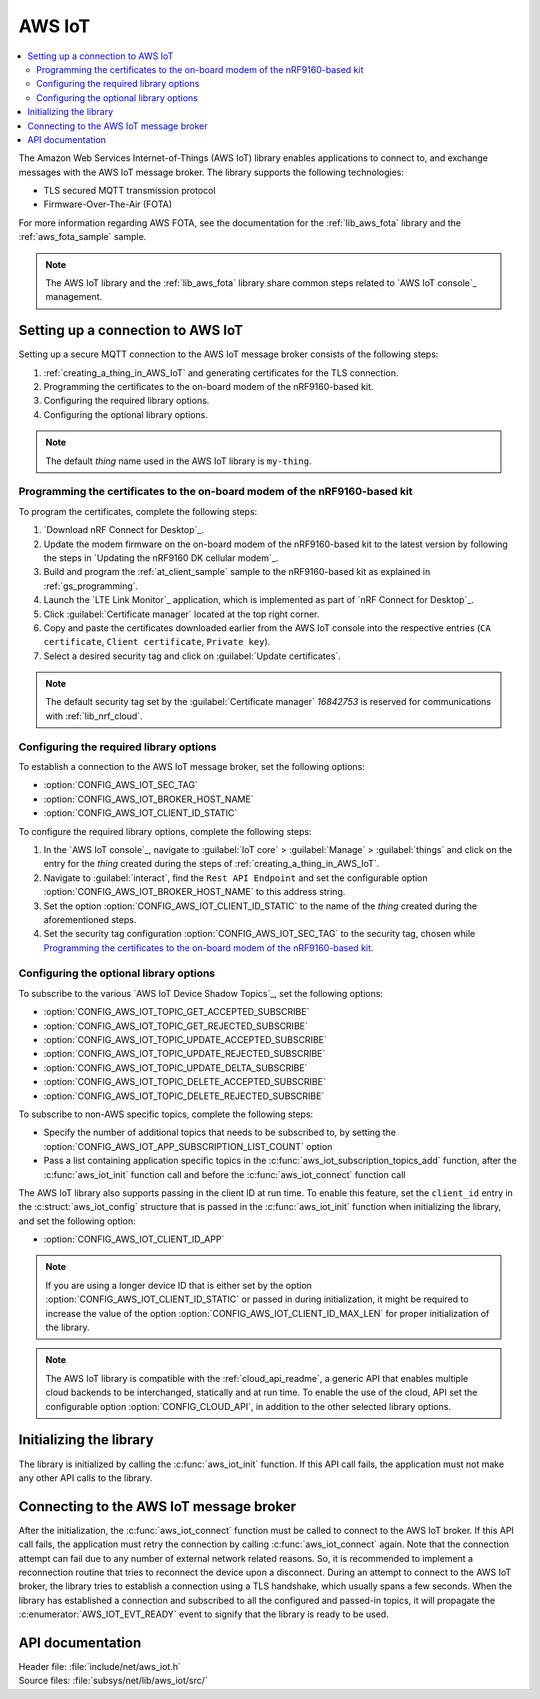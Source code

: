 .. _lib_aws_iot:

AWS IoT
#######

.. contents::
   :local:
   :depth: 2

The Amazon Web Services Internet-of-Things (AWS IoT) library enables applications to connect to, and exchange messages with the AWS IoT message broker.
The library supports the following technologies:

* TLS secured MQTT transmission protocol
* Firmware-Over-The-Air (FOTA)

For more information regarding AWS FOTA, see the documentation for the :ref:`lib_aws_fota` library and the :ref:`aws_fota_sample` sample.

.. note::
   The AWS IoT library and the :ref:`lib_aws_fota` library share common steps related to `AWS IoT console`_ management.

.. _set_up_conn_to_iot:

Setting up a connection to AWS IoT
**********************************

Setting up a secure MQTT connection to the AWS IoT message broker consists of the following steps:

1. :ref:`creating_a_thing_in_AWS_IoT` and generating certificates for the TLS connection.
#. Programming the certificates to the on-board modem of the nRF9160-based kit.
#. Configuring the required library options.
#. Configuring the optional library options.

.. note::
   The default *thing* name used in the AWS IoT library is ``my-thing``.

.. _flash_certi_device:

Programming the certificates to the on-board modem of the nRF9160-based kit
===========================================================================

To program the certificates, complete the following steps:

1. `Download nRF Connect for Desktop`_.
#. Update the modem firmware on the on-board modem of the nRF9160-based kit to the latest version by following the steps in `Updating the nRF9160 DK cellular modem`_.
#. Build and program the :ref:`at_client_sample` sample to the nRF9160-based kit as explained in :ref:`gs_programming`.
#. Launch the `LTE Link Monitor`_ application, which is implemented as part of `nRF Connect for Desktop`_.
#. Click :guilabel:`Certificate manager` located at the top right corner.
#. Copy and paste the certificates downloaded earlier from the AWS IoT console into the respective entries (``CA certificate``, ``Client certificate``, ``Private key``).
#. Select a desired security tag and click on :guilabel:`Update certificates`.

.. note::
   The default security tag set by the :guilabel:`Certificate manager` *16842753* is reserved for communications with :ref:`lib_nrf_cloud`.

Configuring the required library options
========================================

To establish a connection to the AWS IoT message broker, set the following options:

* :option:`CONFIG_AWS_IOT_SEC_TAG`
* :option:`CONFIG_AWS_IOT_BROKER_HOST_NAME`
* :option:`CONFIG_AWS_IOT_CLIENT_ID_STATIC`

To configure the required library options, complete the following steps:

1. In the `AWS IoT console`_, navigate to :guilabel:`IoT core` > :guilabel:`Manage` > :guilabel:`things` and click on the entry for the *thing* created during the steps of :ref:`creating_a_thing_in_AWS_IoT`.
#. Navigate to :guilabel:`interact`, find the ``Rest API Endpoint`` and set the configurable option :option:`CONFIG_AWS_IOT_BROKER_HOST_NAME` to this address string.
#. Set the option :option:`CONFIG_AWS_IOT_CLIENT_ID_STATIC` to the name of the *thing* created during the aforementioned steps.
#. Set the security tag configuration :option:`CONFIG_AWS_IOT_SEC_TAG` to the security tag, chosen while `Programming the certificates to the on-board modem of the nRF9160-based kit`_.

Configuring the optional library options
========================================

To subscribe to the various `AWS IoT Device Shadow Topics`_, set the following options:

* :option:`CONFIG_AWS_IOT_TOPIC_GET_ACCEPTED_SUBSCRIBE`
* :option:`CONFIG_AWS_IOT_TOPIC_GET_REJECTED_SUBSCRIBE`
* :option:`CONFIG_AWS_IOT_TOPIC_UPDATE_ACCEPTED_SUBSCRIBE`
* :option:`CONFIG_AWS_IOT_TOPIC_UPDATE_REJECTED_SUBSCRIBE`
* :option:`CONFIG_AWS_IOT_TOPIC_UPDATE_DELTA_SUBSCRIBE`
* :option:`CONFIG_AWS_IOT_TOPIC_DELETE_ACCEPTED_SUBSCRIBE`
* :option:`CONFIG_AWS_IOT_TOPIC_DELETE_REJECTED_SUBSCRIBE`

To subscribe to non-AWS specific topics, complete the following steps:

* Specify the number of additional topics that needs to be subscribed to, by setting the :option:`CONFIG_AWS_IOT_APP_SUBSCRIPTION_LIST_COUNT` option
* Pass a list containing application specific topics in the :c:func:`aws_iot_subscription_topics_add` function, after the :c:func:`aws_iot_init` function call and before the :c:func:`aws_iot_connect` function call

The AWS IoT library also supports passing in the client ID at run time.
To enable this feature, set the ``client_id`` entry in the :c:struct:`aws_iot_config` structure that is passed in the :c:func:`aws_iot_init` function when initializing the library, and set the following option:

* :option:`CONFIG_AWS_IOT_CLIENT_ID_APP`

.. note::
   If you are using a longer device ID that is either set by the option :option:`CONFIG_AWS_IOT_CLIENT_ID_STATIC` or passed in during initialization, it might be required to increase the value of the option :option:`CONFIG_AWS_IOT_CLIENT_ID_MAX_LEN` for proper initialization of the library.

.. note::
   The AWS IoT library is compatible with the :ref:`cloud_api_readme`, a generic API that enables multiple cloud backends to be interchanged, statically and at run time.
   To enable the use of the cloud, API set the configurable option :option:`CONFIG_CLOUD_API`, in addition to the other selected library options.

Initializing the library
************************

The library is initialized by calling the :c:func:`aws_iot_init` function.
If this API call fails, the application must not make any other API calls to the library.

Connecting to the AWS IoT message broker
****************************************

After the initialization, the :c:func:`aws_iot_connect` function must be called to connect to the AWS IoT broker.
If this API call fails, the application must retry the connection by calling :c:func:`aws_iot_connect` again.
Note that the connection attempt can fail due to any number of external network related reasons.
So, it is recommended to implement a reconnection routine that tries to reconnect the device upon a disconnect.
During an attempt to connect to the AWS IoT broker, the library tries to establish a connection using a TLS handshake, which usually spans a few seconds.
When the library has established a connection and subscribed to all the configured and passed-in topics, it will propagate the :c:enumerator:`AWS_IOT_EVT_READY` event to signify that the library is ready to be used.

API documentation
*****************

| Header file: :file:`include/net/aws_iot.h`
| Source files: :file:`subsys/net/lib/aws_iot/src/`

.. doxygengroup:: aws_iot
   :project: nrf
   :members:
